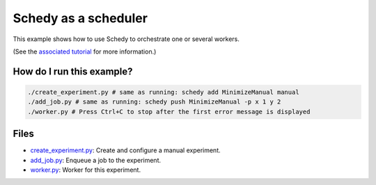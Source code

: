 Schedy as a scheduler
=====================

This example shows how to use Schedy to orchestrate one or several workers.

(See the `associated tutorial
<http://schedy.readthedocs.io/en/latest/examples/scheduler.html>`_ for more
information.)

How do I run this example?
----------------

.. code-block:: bash

  ./create_experiment.py # same as running: schedy add MinimizeManual manual
  ./add_job.py # same as running: schedy push MinimizeManual -p x 1 y 2
  ./worker.py # Press Ctrl+C to stop after the first error message is displayed

Files
-----

- `create_experiment.py <create_experiment.py>`_: Create and configure a manual
  experiment.
- `add_job.py <add_job.py>`_: Enqueue a job to the experiment.
- `worker.py <worker.py>`_: Worker for this experiment.

